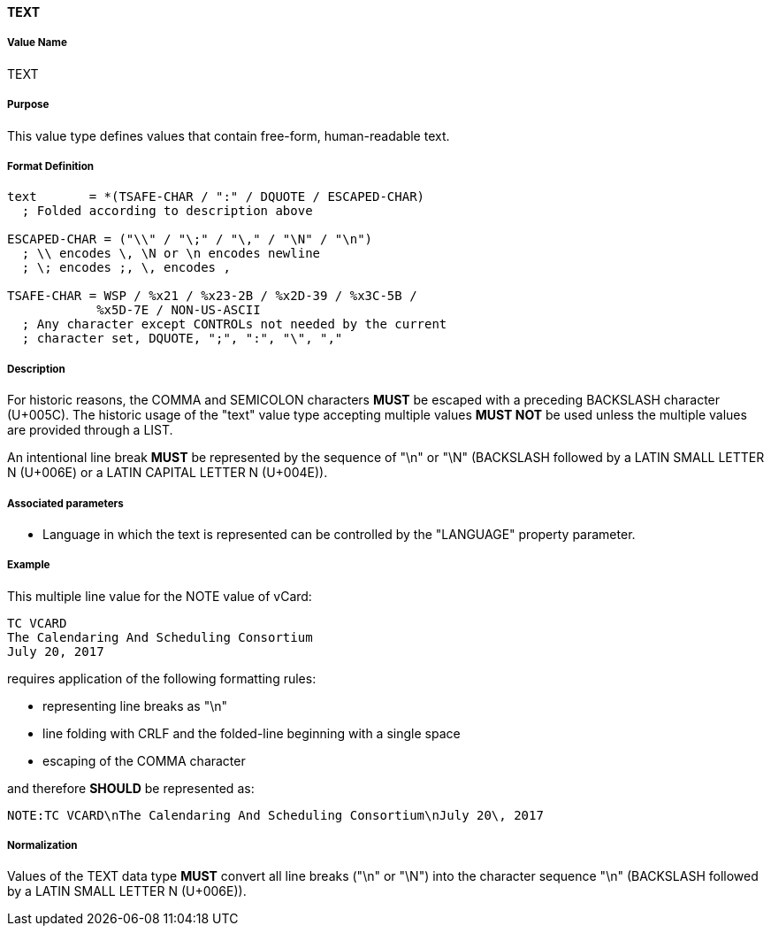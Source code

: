 ==== TEXT

===== Value Name

TEXT

===== Purpose

This value type defines values that contain free-form, human-readable text.

===== Format Definition

[source,abnf]
----
text       = *(TSAFE-CHAR / ":" / DQUOTE / ESCAPED-CHAR)
  ; Folded according to description above

ESCAPED-CHAR = ("\\" / "\;" / "\," / "\N" / "\n")
  ; \\ encodes \, \N or \n encodes newline
  ; \; encodes ;, \, encodes ,

TSAFE-CHAR = WSP / %x21 / %x23-2B / %x2D-39 / %x3C-5B /
            %x5D-7E / NON-US-ASCII
  ; Any character except CONTROLs not needed by the current
  ; character set, DQUOTE, ";", ":", "\", ","
----

===== Description

For historic reasons, the COMMA and SEMICOLON characters *MUST*
be escaped with a preceding BACKSLASH character (U+005C). The historic usage
of the "text" value type accepting multiple values *MUST NOT* be used unless
the multiple values are provided through a LIST.

An intentional line break *MUST* be represented by the sequence of "\n" or "\N"
(BACKSLASH followed by a LATIN SMALL LETTER N (U+006E) or
a LATIN CAPITAL LETTER N (U+004E)).

===== Associated parameters

* Language in which the text is represented can be controlled by
  the "LANGUAGE" property parameter.

===== Example

This multiple line value for the NOTE value of vCard:

----
TC VCARD
The Calendaring And Scheduling Consortium
July 20, 2017
----

requires application of the following formatting rules:

* representing line breaks as "\n"
* line folding with CRLF and the folded-line beginning with a single space
* escaping of the COMMA character

and therefore *SHOULD* be represented as:

----
NOTE:TC VCARD\nThe Calendaring And Scheduling Consortium\nJuly 20\, 2017
----

===== Normalization

Values of the TEXT data type *MUST* convert all line breaks ("\n" or "\N")
into the character sequence "\n" (BACKSLASH followed by a LATIN SMALL LETTER N
(U+006E)).

